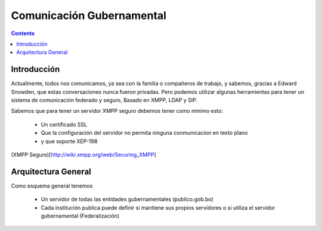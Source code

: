 Comunicación Gubernamental
^^^^^^^^^^^^^^^^^^^^^^^^^^

.. contents::

Introducción
````````````

Actualmente, todos nos comunicamos, ya sea con la familia o compañeros de
trabajo, y sabemos, gracias a Edward Snowden, que estas conversaciones nunca
fueron privadas. Pero podemos utilizar algunas herramientas para tener un
sistema de comunicación federado y seguro, Basado en XMPP, LDAP y SIP.

Sabemos que para tener un servidor XMPP seguro debemos tener como minimo esto:

 - Un certificado SSL
 - Que la configuración del servidor no permita ninguna conmunicacion en texto plano
 - y que soporte XEP-198

(XMPP Seguro)[http://wiki.xmpp.org/web/Securing_XMPP]


Arquitectura General
````````````````````

Como esquema general tenemos

 - Un servidor de todas las entidades gubernamentales (publico.gob.bo)
 - Cada institución publica puede definir si mantiene sus propios servidores o
   si utiliza el servidor gubernamental (Federalización)

.. image:: img/diagramaFederacionXMPP.png
  :width: 100%

